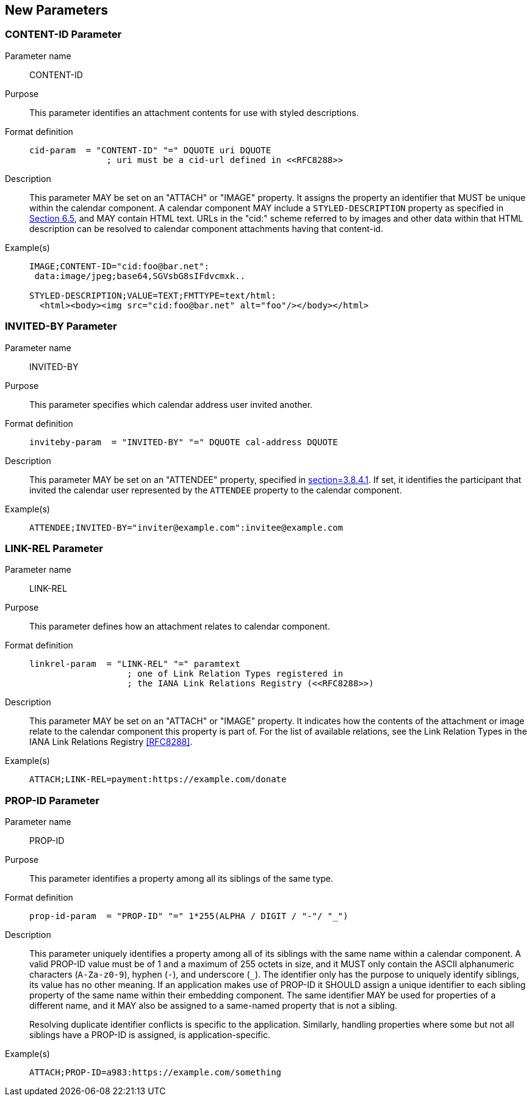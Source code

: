 == New Parameters

=== CONTENT-ID Parameter

Parameter name:: CONTENT-ID

Purpose:: This parameter identifies an attachment contents for use with styled descriptions.

Format definition::
+
[source%unnumbered]
----
cid-param  = "CONTENT-ID" "=" DQUOTE uri DQUOTE
               ; uri must be a cid-url defined in <<RFC8288>>
----

Description::
This parameter MAY be set on an "ATTACH" or "IMAGE" property. It assigns the property an
identifier that MUST be unique within the calendar component. A calendar component MAY
include a `STYLED-DESCRIPTION` property as specified in <<RFC9073,Section 6.5>>, and MAY
contain HTML text. URLs in the "cid:" scheme referred to by images and other data within that
HTML description can be resolved to calendar component attachments having that content-id.

Example(s)::
+
[source%unnumbered]
----
IMAGE;CONTENT-ID="cid:foo@bar.net":
 data:image/jpeg;base64,SGVsbG8sIFdvcmxk..

STYLED-DESCRIPTION;VALUE=TEXT;FMTTYPE=text/html:
  <html><body><img src="cid:foo@bar.net" alt="foo"/></body></html>
----

=== INVITED-BY Parameter

Parameter name:: INVITED-BY

Purpose:: This parameter specifies which calendar address user invited another.

Format definition::
+
[source%unnumbered]
----
inviteby-param  = "INVITED-BY" "=" DQUOTE cal-address DQUOTE
----

Description::
This parameter MAY be set on an "ATTENDEE" property, specified in
<<RFC5545,section=3.8.4.1>>. If set, it identifies the participant that invited the calendar
user represented by the `ATTENDEE` property to the calendar component.

Example(s)::
+
[source%unnumbered]
----
ATTENDEE;INVITED-BY="inviter@example.com":invitee@example.com
----

=== LINK-REL Parameter

Parameter name:: LINK-REL

Purpose:: This parameter defines how an attachment relates to calendar component.

Format definition::
+
[source%unnumbered]
----
linkrel-param  = "LINK-REL" "=" paramtext
                   ; one of Link Relation Types registered in
                   ; the IANA Link Relations Registry (<<RFC8288>>)
----

Description::
This parameter MAY be set on an "ATTACH" or "IMAGE" property. It indicates how the contents
of the attachment or image relate to the calendar component this property is part of. For the
list of available relations, see the Link Relation Types in the IANA Link Relations Registry
<<RFC8288>>.

Example(s)::
+
[source%unnumbered]
----
ATTACH;LINK-REL=payment:https://example.com/donate
----

=== PROP-ID Parameter

Parameter name:: PROP-ID

Purpose:: This parameter identifies a property among all its siblings of the same type.

Format definition::
+
[source%unnumbered]
----
prop-id-param  = "PROP-ID" "=" 1*255(ALPHA / DIGIT / "-"/ "_")
----

Description::
This parameter uniquely identifies a property among all of its siblings with the same name
within a calendar component. A valid PROP-ID value must be of 1 and a maximum of 255 octets
in size, and it MUST only contain the ASCII alphanumeric characters (`A-Za-z0-9`), hyphen
(`-`), and underscore (`_`). The identifier only has the purpose to uniquely identify
siblings, its value has no other meaning. If an application makes use of PROP-ID it SHOULD
assign a unique identifier to each sibling property of the same name within their embedding
component. The same identifier MAY be used for properties of a different name, and it MAY
also be assigned to a same-named property that is not a sibling.
+
Resolving duplicate identifier conflicts is specific to the application. Similarly, handling
properties where some but not all siblings have a PROP-ID is assigned, is
application-specific.

Example(s)::
+
[source%unnumbered]
----
ATTACH;PROP-ID=a983:https://example.com/something
----
